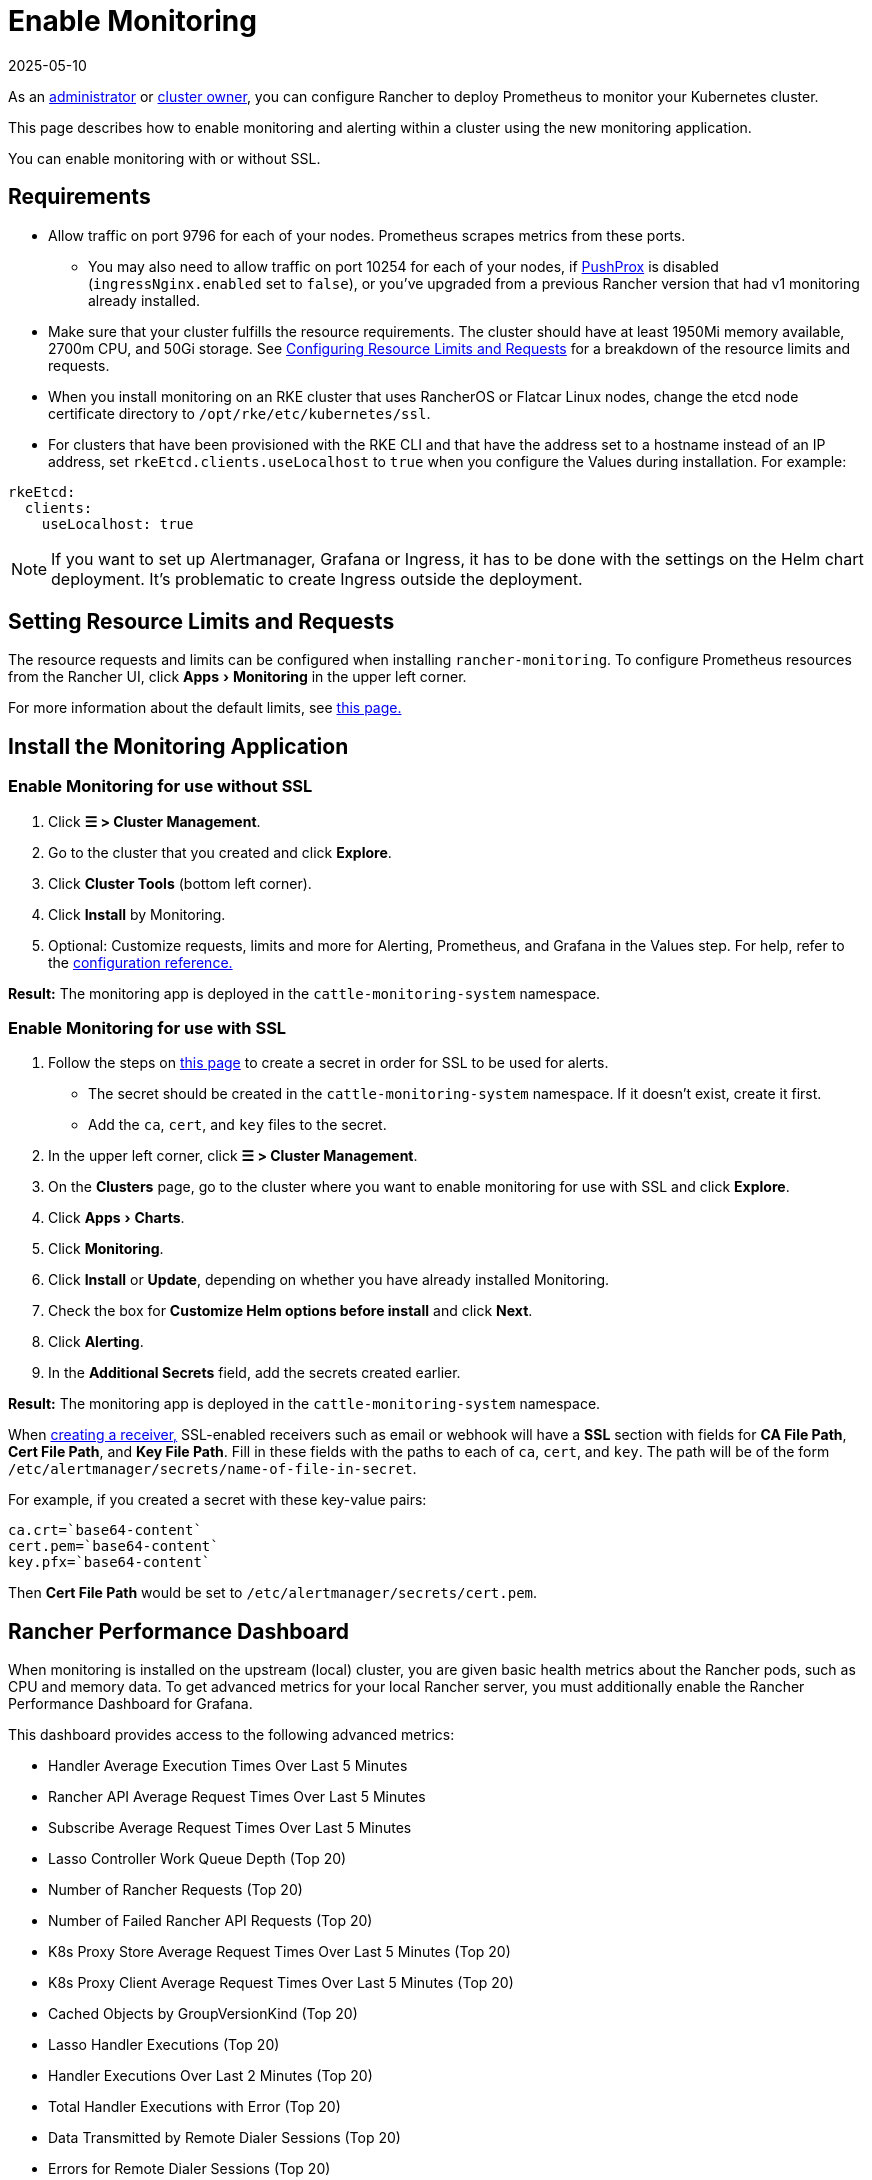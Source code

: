 = Enable Monitoring
:page-languages: [en, zh]
:revdate: 2025-05-10
:page-revdate: {revdate}
:experimental:

As an xref:rancher-admin/users/authn-and-authz/manage-role-based-access-control-rbac/global-permissions.adoc[administrator] or xref:rancher-admin/users/authn-and-authz/manage-role-based-access-control-rbac/cluster-and-project-roles.adoc#_cluster_roles[cluster owner], you can configure Rancher to deploy Prometheus to monitor your Kubernetes cluster.

This page describes how to enable monitoring and alerting within a cluster using the new monitoring application.

You can enable monitoring with or without SSL.

== Requirements

* Allow traffic on port 9796 for each of your nodes. Prometheus scrapes metrics from these ports.
 ** You may also need to allow traffic on port 10254 for each of your nodes, if xref:./how-monitoring-works.adoc#_pushprox[PushProx] is disabled (`ingressNginx.enabled` set to `false`), or you've upgraded from a previous Rancher version that had v1 monitoring already installed.
* Make sure that your cluster fulfills the resource requirements. The cluster should have at least 1950Mi memory available, 2700m CPU, and 50Gi storage. See xref:observability/monitoring-and-dashboards/configuration/helm-chart-options.adoc#_configuring_resource_limits_and_requests[Configuring Resource Limits and Requests] for a breakdown of the resource limits and requests.
* When you install monitoring on an RKE cluster that uses RancherOS or Flatcar Linux nodes, change the etcd node certificate directory to `/opt/rke/etc/kubernetes/ssl`.
* For clusters that have been provisioned with the RKE CLI and that have the address set to a hostname instead of an IP address, set `rkeEtcd.clients.useLocalhost` to `true` when you configure the Values during installation. For example:

[,yaml]
----
rkeEtcd:
  clients:
    useLocalhost: true
----

[NOTE]
====

If you want to set up Alertmanager, Grafana or Ingress, it has to be done with the settings on the Helm chart deployment. It's problematic to create Ingress outside the deployment.
====


== Setting Resource Limits and Requests

The resource requests and limits can be configured when installing `rancher-monitoring`.  To configure Prometheus resources from the Rancher UI, click menu:Apps[Monitoring] in the upper left corner.

For more information about the default limits, see xref:observability/monitoring-and-dashboards/configuration/helm-chart-options.adoc#_configuring_resource_limits_and_requests[this page.]

== Install the Monitoring Application

=== Enable Monitoring for use without SSL

. Click *☰ > Cluster Management*.
. Go to the cluster that you created and click *Explore*.
. Click *Cluster Tools* (bottom left corner).
. Click *Install* by Monitoring.
. Optional: Customize requests, limits and more for Alerting, Prometheus, and Grafana in the Values step. For help, refer to the xref:observability/monitoring-and-dashboards/configuration/helm-chart-options.adoc[configuration reference.]

*Result:* The monitoring app is deployed in the `cattle-monitoring-system` namespace.

=== Enable Monitoring for use with SSL

. Follow the steps on xref:security/secrets-hub.adoc[this page] to create a secret in order for SSL to be used for alerts.
 ** The secret should be created in the `cattle-monitoring-system` namespace. If it doesn't exist, create it first.
 ** Add the `ca`, `cert`, and `key` files to the secret.
. In the upper left corner, click *☰ > Cluster Management*.
. On the *Clusters* page, go to the cluster where you want to enable monitoring for use with SSL and click *Explore*.
. Click menu:Apps[Charts].
. Click *Monitoring*.
. Click *Install* or *Update*, depending on whether you have already installed Monitoring.
. Check the box for *Customize Helm options before install* and click *Next*.
. Click *Alerting*.
. In the *Additional Secrets* field, add the secrets created earlier.

*Result:* The monitoring app is deployed in the `cattle-monitoring-system` namespace.

When xref:./configuration/receivers.adoc#_creating_receivers_in_the_rancher_ui[creating a receiver,] SSL-enabled receivers such as email or webhook will have a *SSL* section with fields for *CA File Path*, *Cert File Path*, and *Key File Path*. Fill in these fields with the paths to each of `ca`, `cert`, and `key`. The path will be of the form `/etc/alertmanager/secrets/name-of-file-in-secret`.

For example, if you created a secret with these key-value pairs:

[,yaml]
----
ca.crt=`base64-content`
cert.pem=`base64-content`
key.pfx=`base64-content`
----

Then *Cert File Path* would be set to `/etc/alertmanager/secrets/cert.pem`.

== Rancher Performance Dashboard

When monitoring is installed on the upstream (local) cluster, you are given basic health metrics about the Rancher pods, such as CPU and memory data. To get advanced metrics for your local Rancher server, you must additionally enable the Rancher Performance Dashboard for Grafana.

This dashboard provides access to the following advanced metrics:

* Handler Average Execution Times Over Last 5 Minutes
* Rancher API Average Request Times Over Last 5 Minutes
* Subscribe Average Request Times Over Last 5 Minutes
* Lasso Controller Work Queue Depth (Top 20)
* Number of Rancher Requests (Top 20)
* Number of Failed Rancher API Requests (Top 20)
* K8s Proxy Store Average Request Times Over Last 5 Minutes (Top 20)
* K8s Proxy Client Average Request Times Over Last 5 Minutes (Top 20)
* Cached Objects by GroupVersionKind (Top 20)
* Lasso Handler Executions (Top 20)
* Handler Executions Over Last 2 Minutes (Top 20)
* Total Handler Executions with Error (Top 20)
* Data Transmitted by Remote Dialer Sessions (Top 20)
* Errors for Remote Dialer Sessions (Top 20)
* Remote Dialer Connections Removed (Top 20)
* Remote Dialer Connections Added by Client (Top 20)

[NOTE]
====

Profiling data (such as advanced memory or CPU analysis) is not present as it is a very context-dependent technique that's meant for debugging and not intended for normal observation.
====


=== Enabling the Rancher Performance Dashboard

To enable the Rancher Performance Dashboard:

[tabs,sync-group-id=UIorCLI]
======
Helm::
+
--
Use the following options with the Helm CLI:

[,bash]
----
--set extraEnv\[0\].name="CATTLE_PROMETHEUS_METRICS" --set-string extraEnv\[0\].value=true
----

You can also include the following snippet in your Rancher Helm chart's values.yaml file:

[,yaml]
----
extraEnv:
  - name: "CATTLE_PROMETHEUS_METRICS"
    value: "true"
----
--

UI::
+
--
. Click *☰ > Cluster Management*.
. Go to the row of the `local` cluster and click *Explore*.
. Click menu:Workloads[Deployments].
. Use the dropdown menu at the top to filter for *All Namespaces*.
. Under the `cattle-system` namespace, go to the `rancher` row and click *⋮ > Edit Config*
. Under *Environment Variables*, click *Add Variable*.
. For *Type*, select `Key/Value Pair`.
. For *Variable Name*, enter `CATTLE_PROMETHEUS_METRICS`.
. For *Value*, enter `true`.
. Click *Save* to apply the change.
--
======

=== Accessing the Rancher Performance Dashboard

. Click *☰ > Cluster Management*.
. Go to the row of the `local` cluster and click *Explore*.
. Click *Monitoring*
. Select the *Grafana* dashboard.
. From the sidebar, click *Search dashboards*.
. Enter `Rancher Performance Debugging` and select it.
